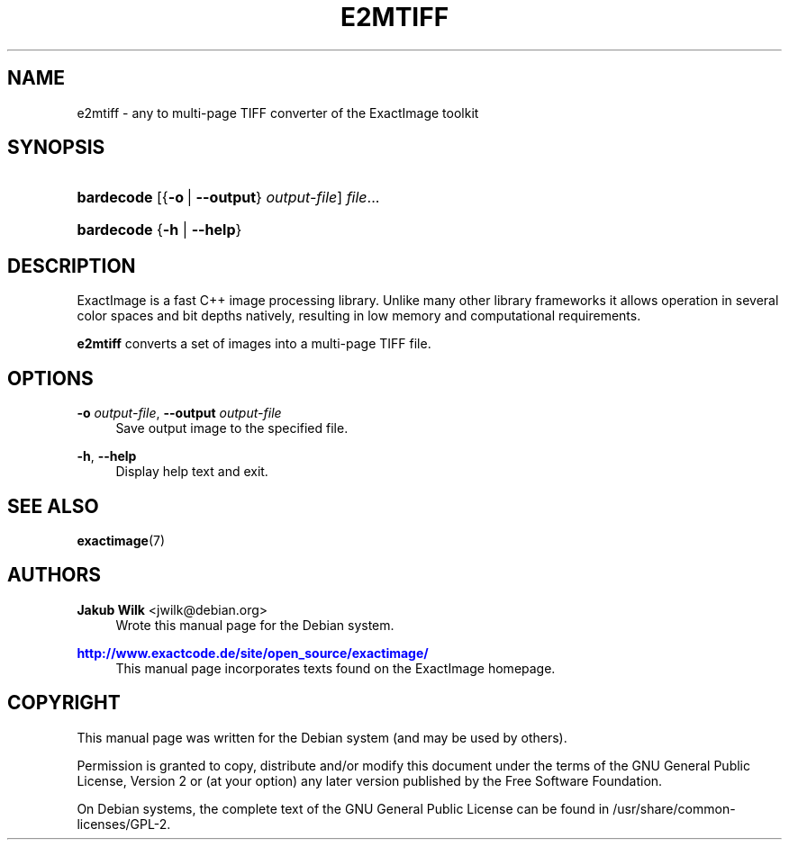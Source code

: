 '\" t
.\"     Title: e2mtiff
.\"    Author: Jakub Wilk <jwilk@debian.org>
.\" Generator: DocBook XSL Stylesheets v1.78.1 <http://docbook.sf.net/>
.\"      Date: 08/15/2014
.\"    Manual: ExactImage Manual
.\"    Source: e2mtiff
.\"  Language: English
.\"
.TH "E2MTIFF" "1" "08/15/2014" "e2mtiff" "ExactImage Manual"
.\" -----------------------------------------------------------------
.\" * Define some portability stuff
.\" -----------------------------------------------------------------
.\" ~~~~~~~~~~~~~~~~~~~~~~~~~~~~~~~~~~~~~~~~~~~~~~~~~~~~~~~~~~~~~~~~~
.\" http://bugs.debian.org/507673
.\" http://lists.gnu.org/archive/html/groff/2009-02/msg00013.html
.\" ~~~~~~~~~~~~~~~~~~~~~~~~~~~~~~~~~~~~~~~~~~~~~~~~~~~~~~~~~~~~~~~~~
.ie \n(.g .ds Aq \(aq
.el       .ds Aq '
.\" -----------------------------------------------------------------
.\" * set default formatting
.\" -----------------------------------------------------------------
.\" disable hyphenation
.nh
.\" disable justification (adjust text to left margin only)
.ad l
.\" -----------------------------------------------------------------
.\" * MAIN CONTENT STARTS HERE *
.\" -----------------------------------------------------------------
.SH "NAME"
e2mtiff \- any to multi\-page TIFF converter of the ExactImage toolkit
.SH "SYNOPSIS"
.HP \w'\fBbardecode\fR\ 'u
\fBbardecode\fR [{\fB\-o\fR\ |\ \fB\-\-output\fR}\ \fIoutput\-file\fR] \fIfile\fR...
.HP \w'\fBbardecode\fR\ 'u
\fBbardecode\fR {\fB\-h\fR | \fB\-\-help\fR}
.SH "DESCRIPTION"
.PP
ExactImage is a fast C++ image processing library\&. Unlike many other library frameworks it allows operation in several color spaces and bit depths natively, resulting in low memory and computational requirements\&.
.PP
\fBe2mtiff\fR
converts a set of images into a multi\-page TIFF file\&.
.SH "OPTIONS"
.PP
\fB\-o \fR\fB\fIoutput\-file\fR\fR, \fB\-\-output \fR\fB\fIoutput\-file\fR\fR
.RS 4
Save output image to the specified file\&.
.RE
.PP
\fB\-h\fR, \fB\-\-help\fR
.RS 4
Display help text and exit\&.
.RE
.SH "SEE ALSO"
.PP
\fBexactimage\fR(7)
.SH "AUTHORS"
.PP
\fBJakub Wilk\fR <\&jwilk@debian\&.org\&>
.RS 4
Wrote this manual page for the Debian system\&.
.RE
.PP
\fB\m[blue]\fB\%http://www.exactcode.de/site/open_source/exactimage/\fR\m[]\fR
.RS 4
This manual page incorporates texts found on the ExactImage homepage\&.
.RE
.SH "COPYRIGHT"
.br
.PP
This manual page was written for the Debian system (and may be used by others)\&.
.PP
Permission is granted to copy, distribute and/or modify this document under the terms of the GNU General Public License, Version 2 or (at your option) any later version published by the Free Software Foundation\&.
.PP
On Debian systems, the complete text of the GNU General Public License can be found in
/usr/share/common\-licenses/GPL\-2\&.
.sp
